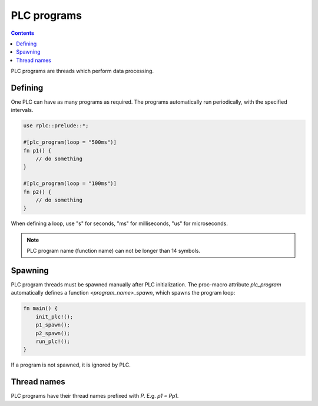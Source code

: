 PLC programs
************

.. contents::

PLC programs are threads which perform data processing.

Defining
========

One PLC can have as many programs as required. The programs automatically run
periodically, with the specified intervals.

.. code:: rust

    use rplc::prelude::*;

    #[plc_program(loop = "500ms")]
    fn p1() {
        // do something
    }

    #[plc_program(loop = "100ms")]
    fn p2() {
        // do something
    }

When defining a loop, use "s" for seconds, "ms" for milliseconds, "us" for
microseconds.

.. note::

   PLC program name (function name) can not be longer than 14 symbols.

Spawning
========

PLC program threads must be spawned manually after PLC initialization. The
proc-macro attribute *plc_program* automatically defines a function
*<program_name>_spawn*, which spawns the program loop:

.. code:: rust

    fn main() {
        init_plc!();
        p1_spawn();
        p2_spawn();
        run_plc!();
    }

If a program is not spawned, it is ignored by PLC.

Thread names
============

PLC programs have their thread names prefixed with *P*. E.g. *p1 = Pp1*.
